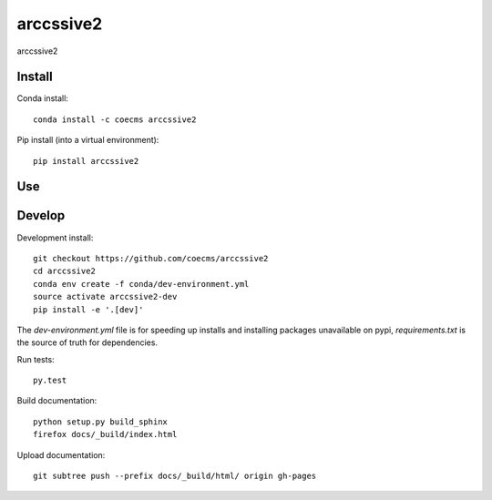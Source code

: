 =============================
arccssive2
=============================

arccssive2

.. image:: https://readthedocs.org/projects/arccssive2/badge/?version=latest
  :target: https://readthedocs.org/projects/arccssive2/?badge=latest
.. image:: https://travis-ci.org/coecms/arccssive2.svg?branch=master
  :target: https://travis-ci.org/coecms/arccssive2
.. image:: https://circleci.com/gh/coecms/arccssive2.svg?style=shield
  :target: https://circleci.com/gh/coecms/arccssive2
.. image:: http://codecov.io/github/coecms/arccssive2/coverage.svg?branch=master
  :target: http://codecov.io/github/coecms/arccssive2?branch=master
.. image:: https://landscape.io/github/coecms/arccssive2/master/landscape.svg?style=flat
  :target: https://landscape.io/github/coecms/arccssive2/master
.. image:: https://codeclimate.com/github/coecms/arccssive2/badges/gpa.svg
  :target: https://codeclimate.com/github/coecms/arccssive2
.. image:: https://badge.fury.io/py/arccssive2.svg
  :target: https://pypi.python.org/pypi/arccssive2

.. content-marker-for-sphinx

-------
Install
-------

Conda install::

    conda install -c coecms arccssive2

Pip install (into a virtual environment)::

    pip install arccssive2

---
Use
---

-------
Develop
-------

Development install::

    git checkout https://github.com/coecms/arccssive2
    cd arccssive2
    conda env create -f conda/dev-environment.yml
    source activate arccssive2-dev
    pip install -e '.[dev]'

The `dev-environment.yml` file is for speeding up installs and installing
packages unavailable on pypi, `requirements.txt` is the source of truth for
dependencies.

Run tests::

    py.test

Build documentation::

    python setup.py build_sphinx
    firefox docs/_build/index.html

Upload documentation::

    git subtree push --prefix docs/_build/html/ origin gh-pages
